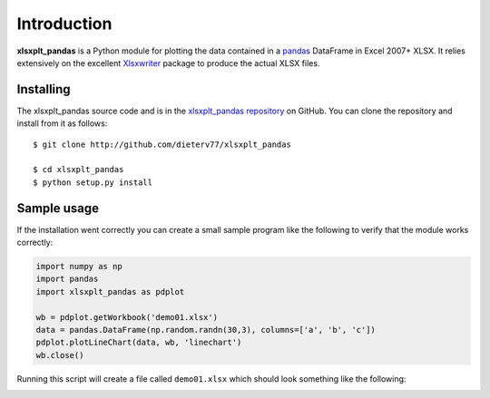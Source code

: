 .. _intro:

Introduction
============

**xlsxplt_pandas** is a Python module for plotting the data contained in a `pandas <http://pypi.python.org/pypi/pandas>`_ DataFrame in Excel 2007+ XLSX.  It relies extensively on the excellent `Xlsxwriter <http://pypi.python.org/pypi/Xlsxwriter>`_ package to produce the actual XLSX files.

Installing
**********

The xlsxplt_pandas source code and is in the
`xlsxplt_pandas repository <http://github.com/dieterv77/xlsxplt_pandas>`_ on GitHub.
You can clone the repository and install from it as follows::

    $ git clone http://github.com/dieterv77/xlsxplt_pandas

    $ cd xlsxplt_pandas
    $ python setup.py install


   
Sample usage
************

If the installation went correctly you can create a small sample program like
the following to verify that the module works correctly:

.. code-block:: python
    
    import numpy as np
    import pandas
    import xlsxplt_pandas as pdplot

    wb = pdplot.getWorkbook('demo01.xlsx')
    data = pandas.DataFrame(np.random.randn(30,3), columns=['a', 'b', 'c'])
    pdplot.plotLineChart(data, wb, 'linechart')
    wb.close()

Running this script will create a file called ``demo01.xlsx`` which should look something like
the following:

.. image:: _images/demo01.png
